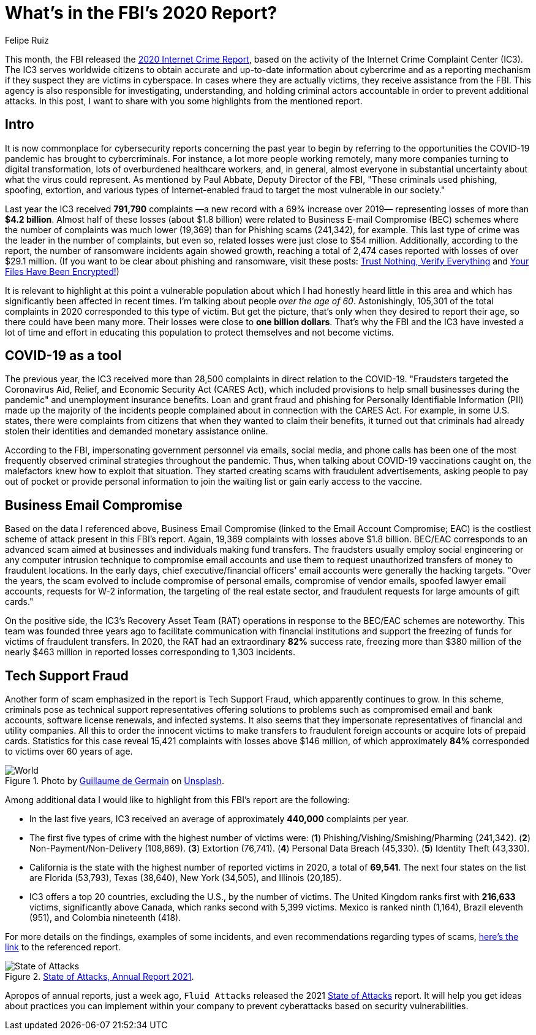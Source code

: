 :slug: fbi-2020-report/
:date: 2021-03-25
:subtitle: Get a digest of Internet crime over the last year
:category: attacks
:tags: cybersecurity, social, documentation, risk, social-engineering, hacking
:image: cover.png
:alt: Photo by Joshua Sukoff on Unsplash
:description: This post gives you an overview of the FBI's 2020 Internet Crime Report, based on the activity of the Internet Crime Complaint Center (IC3).
:keywords: FBI, Internet Crime, Report, Coronavirus, Social Engineering, Hacking, Ethical Hacking, Pentesting
:author: Felipe Ruiz
:writer: fruiz
:name: Felipe Ruiz
:about1: Cybersecurity Editor
:source: https://unsplash.com/photos/5DDYHjk_KMU

= What's in the FBI's 2020 Report?

This month, the FBI released the link:https://www.ic3.gov/Media/PDF/AnnualReport/2020_IC3Report.pdf[2020 Internet Crime Report],
based on the activity of the Internet Crime Complaint Center (IC3).
The IC3 serves worldwide citizens
to obtain accurate and up-to-date information about cybercrime
and as a reporting mechanism if they suspect they are victims in cyberspace.
In cases where they are actually victims, they receive assistance from the FBI.
This agency is also responsible for investigating, understanding,
and holding criminal actors accountable in order to prevent additional attacks.
In this post, I want to share with you
some highlights from the mentioned report.

== Intro

It is now commonplace for cybersecurity reports concerning the past year
to begin by referring to the opportunities the COVID-19 pandemic
has brought to cybercriminals.
For instance, a lot more people working remotely,
many more companies turning to digital transformation,
lots of overburdened healthcare workers, and, in general,
almost everyone in substantial uncertainty
about what the virus could represent.
As mentioned by Paul Abbate, Deputy Director of the FBI,
"These criminals used phishing, spoofing, extortion,
and various types of Internet-enabled fraud
to target the most vulnerable in our society."

Last year the IC3 received *791,790* complaints
—a new record with a 69% increase over 2019—
representing losses of more than *$4.2 billion*.
Almost half of these losses (about $1.8 billion)
were related to Business E-mail Compromise (BEC) schemes
where the number of complaints was much lower (19,369)
than for Phishing scams (241,342), for example.
This last type of crime was the leader in the number of complaints,
but even so, related losses were just close to $54 million.
Additionally, according to the report,
the number of ransomware incidents again showed growth,
reaching a total of 2,474 cases reported with losses of over $29.1 million.
(If you want to be clear about phishing and ransomware,
visit these posts: link:../phishing/[Trust Nothing, Verify Everything]
and link:../ransomware/[Your Files Have Been Encrypted!])

It is relevant to highlight at this point a vulnerable population
about which I had honestly heard little in this area
and which has significantly been affected in recent times.
I'm talking about people _over the age of 60_.
Astonishingly, 105,301 of the total complaints in 2020
corresponded to this type of victim.
But get the picture, that's only when they desired to report their age,
so there could have been many more.
Their losses were close to *one billion dollars*.
That's why the FBI and the IC3 have invested a lot of time and effort
in educating this population to protect themselves and not become victims.

== COVID-19 as a tool

The previous year, the IC3 received more than 28,500 complaints
in direct relation to the COVID-19.
"Fraudsters targeted the Coronavirus Aid, Relief,
and Economic Security Act (CARES Act),
which included provisions to help small businesses during the pandemic"
and unemployment insurance benefits.
Loan and grant fraud and phishing for Personally Identifiable Information (PII)
made up the majority of the incidents people complained about
in connection with the CARES Act.
For example, in some U.S. states, there were complaints from citizens
that when they wanted to claim their benefits,
it turned out that criminals had already stolen their identities
and demanded monetary assistance online.

According to the FBI, impersonating government personnel via emails,
social media, and phone calls
has been one of the most frequently observed criminal strategies
throughout the pandemic. Thus,
when talking about COVID-19 vaccinations caught on,
the malefactors knew how to exploit that situation.
They started creating scams with fraudulent advertisements,
asking people to pay out of pocket or provide personal information
to join the waiting list or gain early access to the vaccine.

== Business Email Compromise

Based on the data I referenced above,
Business Email Compromise (linked to the Email Account Compromise; EAC)
is the costliest scheme of attack present in this FBI's report.
Again, 19,369 complaints with losses above $1.8 billion.
BEC/EAC corresponds to an advanced scam
aimed at businesses and individuals making fund transfers.
The fraudsters usually employ social engineering
or any computer intrusion technique to compromise email accounts
and use them to request unauthorized transfers of money
to fraudulent locations. In the early days,
chief executive/financial officers' email accounts
were generally the hacking targets.
"Over the years, the scam evolved to include compromise of personal emails,
compromise of vendor emails, spoofed lawyer email accounts,
requests for W-2 information, the targeting of the real estate sector,
and fraudulent requests for large amounts of gift cards."

On the positive side, the IC3's Recovery Asset Team (RAT) operations
in response to the BEC/EAC schemes are noteworthy.
This team was founded three years ago to facilitate communication
with financial institutions and support the freezing of funds
for victims of fraudulent transfers.
In 2020, the RAT had an extraordinary *82%* success rate,
freezing more than $380 million of the nearly $463 million in reported losses
corresponding to 1,303 incidents.

== Tech Support Fraud

Another form of scam emphasized in the report is Tech Support Fraud,
which apparently continues to grow.
In this scheme, criminals pose as technical support representatives
offering solutions to problems such as compromised email and bank accounts,
software license renewals, and infected systems.
It also seems that they impersonate representatives
of financial and utility companies.
All this to order the innocent victims to make transfers
to fraudulent foreign accounts or acquire lots of prepaid cards.
Statistics for this case reveal 15,421 complaints
with losses above $146 million,
of which approximately *84%* corresponded to victims over 60 years of age.

.Photo by link:https://unsplash.com/@guillaumedegermain[Guillaume de Germain] on link:https://unsplash.com/photos/6Xw9wMJyHus[Unsplash].
image::world.png[World]

Among additional data I would like to highlight
from this FBI's report are the following:

- In the last five years,
IC3 received an average of approximately *440,000* complaints per year.
- The first five types of crime with the highest number of victims were:
(*1*) Phishing/Vishing/Smishing/Pharming (241,342).
(*2*) Non-Payment/Non-Delivery (108,869). (*3*) Extortion (76,741).
(*4*) Personal Data Breach (45,330). (*5*) Identity Theft (43,330).
- California is the state with the highest number of reported victims in 2020,
a total of *69,541*. The next four states on the list are Florida (53,793),
Texas (38,640), New York (34,505), and Illinois (20,185).
- IC3 offers a top 20 countries, excluding the U.S., by the number of victims.
The United Kingdom ranks first with *216,633* victims,
significantly above Canada, which ranks second with 5,399 victims.
Mexico is ranked ninth (1,164), Brazil eleventh (951),
and Colombia nineteenth (418).

For more details on the findings, examples of some incidents,
and even recommendations regarding types of scams,
link:https://www.ic3.gov/Media/PDF/AnnualReport/2020_IC3Report.pdf[here's the link] to the referenced report.

.link:https://fluidattacks.docsend.com/view/td72dfmge9vfcid7[State of Attacks, Annual Report 2021].
image::state.png[State of Attacks]

Apropos of annual reports, just a week ago,
`Fluid Attacks` released the 2021 link:https://fluidattacks.docsend.com/view/td72dfmge9vfcid7[State of Attacks] report.
It will help you get ideas about practices you can implement
within your company to prevent cyberattacks based on security vulnerabilities.
